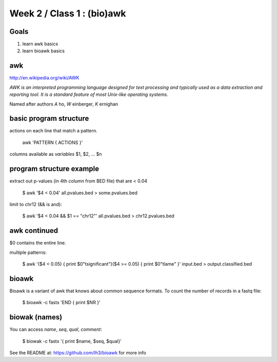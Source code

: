 Week 2 / Class 1 : (bio)awk
===========================

Goals
-----

1. learn awk basics
2. learn bioawk basics

awk
---

http://en.wikipedia.org/wiki/AWK

*AWK is an interpreted programming language designed for text processing and typically used as a data extraction and reporting tool. It is a standard feature of most Unix-like operating systems.*

Named after authors *A* ho, *W* einberger, *K* ernighan

basic program structure
-----------------------

actions on each line that match a pattern.

    awk 'PATTERN { ACTIONS }'

columns available as *variables* $1, $2, ... $n



program structure example
-------------------------

extract out p-values (in 4th column from BED file) that are < 0.04

    $ awk '$4 < 0.04' all.pvalues.bed > some.pvalues.bed

limit to chr12 (&& is and):

    $ awk '$4 < 0.04 && $1 == "chr12"' all.pvalues.bed > chr12.pvalues.bed

awk continued
-------------

$0 contains the entire line.

multiple patterns:

    $ awk '($4 < 0.05) { print $0"\tsignificant"}($4 >= 0.05) { print $0"\tlame" }' input.bed > output.classified.bed
   

bioawk
------

Bioawk is a variant of awk that knows about common sequence formats. To count
the number of records in a fastq file:

    $ bioawk -c fastx 'END { print $NR }'

biowak (names)
--------------

You can access `name`, `seq`, `qual`, `comment`:

   $ biowak -c fastx '{ print $name, $seq, $qual}'


See the README at: https://github.com/lh3/bioawk
for more info


